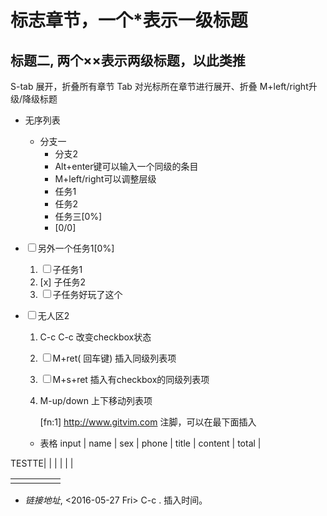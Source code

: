 * 标志章节，一个*表示一级标题
** 标题二, 两个××表示两级标题，以此类推

S-tab 展开，折叠所有章节
Tab 对光标所在章节进行展开、折叠
M+left/right升级/降级标题

  + 无序列表
    + 分支一
      + 分支2
      + Alt+enter键可以输入一个同级的条目
      + M+left/right可以调整层级
      + 任务1
      + 任务2
      + 任务三[0%]
      + [0/0]
  + [ ] 另外一个任务1[0%]
    1) [ ] 子任务1
    2) [x] 子任务2
    3) [ ] 子任务好玩了这个

  + [ ] 无人区2

    1) C-c C-c 改变checkbox状态

    2) [ ]  M+ret( 回车键) 插入同级列表项

    3) [ ] M+s+ret 插入有checkbox的同级列表项

    4) M-up/down 上下移动列表项

       [fn:1] http://www.gitvim.com 注脚，可以在最下面插入

   + 表格
     input | name | sex | phone | title | content | total |
  TESTTE|   |   |   |   |   |
|---+---+---+---+---|
|   |   |   |   |   |

   + [[链接地址]], <2016-05-27 Fri>  C-c . 插入时间。
